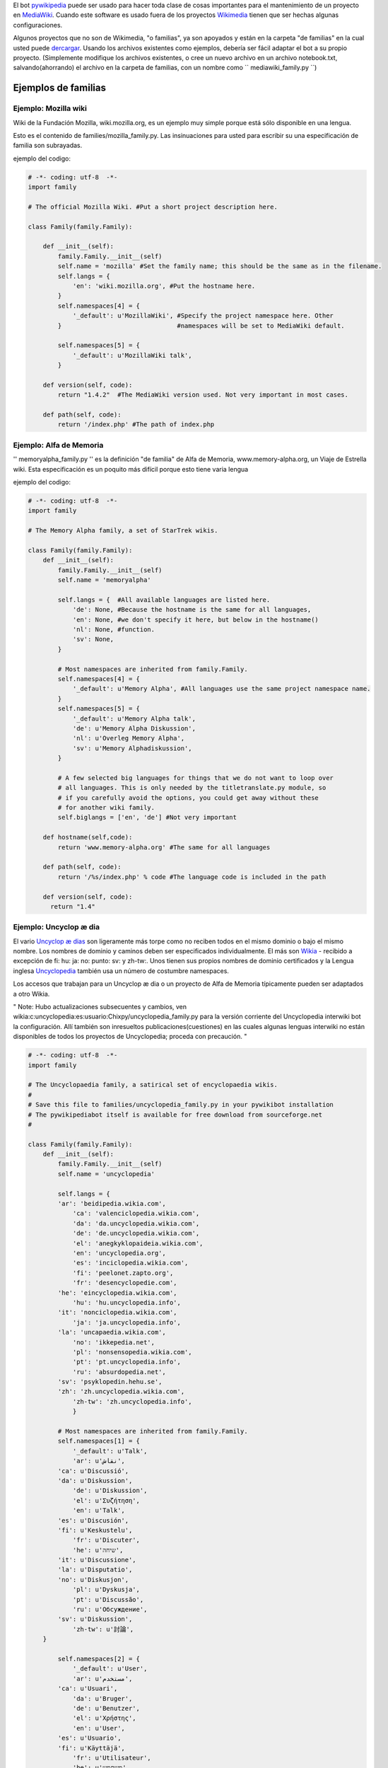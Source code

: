 .. raw:: mediawiki

   {{languages|Manual:Pywikibot/Use on third-party wikis}}

    '' Si usted necesita más ayuda en la fundación de su pywikipediabot
    usted puede venir para la ayuda sobre [irc: //
    irc.freenode.net/pywikipediabot \*pywikipediabot] freenode el
    servidor. "

El bot `pywikipedia <Manual:Pywikipediabot/es>`__ puede ser usado para
hacer toda clase de cosas importantes para el mantenimiento de un
proyecto en `MediaWiki <MediaWiki/es>`__. Cuando este software es usado
fuera de los proyectos `Wikimedia <Wikimedia>`__ tienen que ser hechas
algunas configuraciones.

Algunos proyectos que no son de Wikimedia, "o familias", ya son apoyados
y están en la carpeta "de familias" en la cual usted puede
`dercargar <Using_the_python_wikipediabot#Download>`__. Usando los
archivos existentes como ejemplos, debería ser fácil adaptar el bot a su
propio proyecto. (Simplemente modifique los archivos existentes, o cree
un nuevo archivo en un archivo notebook.txt, salvando(ahorrando) el
archivo en la carpeta de familias, con un nombre como
`` mediawiki_family.py ``)

Ejemplos de familias
--------------------

Ejemplo: Mozilla wiki
~~~~~~~~~~~~~~~~~~~~~

Wiki de la Fundación Mozilla, wiki.mozilla.org, es un ejemplo muy simple
porque está sólo disponible en una lengua.

Esto es el contenido de families/mozilla\_family.py. Las insinuaciones
para usted para escribir su una especificación de familia son
subrayadas.

ejemplo del codigo:

.. code:: python

    # -*- coding: utf-8  -*-
    import family

    # The official Mozilla Wiki. #Put a short project description here.

    class Family(family.Family):

        def __init__(self):
            family.Family.__init__(self)
            self.name = 'mozilla' #Set the family name; this should be the same as in the filename.
            self.langs = {
                'en': 'wiki.mozilla.org', #Put the hostname here.
            }
            self.namespaces[4] = {
                '_default': u'MozillaWiki', #Specify the project namespace here. Other
            }                               #namespaces will be set to MediaWiki default.

            self.namespaces[5] = {
                '_default': u'MozillaWiki talk',
            }

        def version(self, code):
            return "1.4.2"  #The MediaWiki version used. Not very important in most cases.

        def path(self, code):
            return '/index.php' #The path of index.php

Ejemplo: Alfa de Memoria
~~~~~~~~~~~~~~~~~~~~~~~~

'' memoryalpha\_family.py '' es la definición "de familia" de Alfa de
Memoria, www.memory-alpha.org, un Viaje de Estrella wiki. Esta
especificación es un poquito más difícil porque esto tiene varia lengua

ejemplo del codigo:

.. code:: python

    # -*- coding: utf-8  -*-
    import family

    # The Memory Alpha family, a set of StarTrek wikis.

    class Family(family.Family):
        def __init__(self):
            family.Family.__init__(self)
            self.name = 'memoryalpha'

            self.langs = {  #All available languages are listed here.
                'de': None, #Because the hostname is the same for all languages,
                'en': None, #we don't specify it here, but below in the hostname()
                'nl': None, #function.
                'sv': None,
            }

            # Most namespaces are inherited from family.Family.
            self.namespaces[4] = {
                '_default': u'Memory Alpha', #All languages use the same project namespace name.
            }
            self.namespaces[5] = {
                '_default': u'Memory Alpha talk',
                'de': u'Memory Alpha Diskussion',
                'nl': u'Overleg Memory Alpha',
                'sv': u'Memory Alphadiskussion',
            }

            # A few selected big languages for things that we do not want to loop over
            # all languages. This is only needed by the titletranslate.py module, so
            # if you carefully avoid the options, you could get away without these
            # for another wiki family.
            self.biglangs = ['en', 'de'] #Not very important

        def hostname(self,code):
            return 'www.memory-alpha.org' #The same for all languages

        def path(self, code):
            return '/%s/index.php' % code #The language code is included in the path

        def version(self, code):
          return "1.4"

Ejemplo: Uncyclop æ dia
~~~~~~~~~~~~~~~~~~~~~~~

El vario `Uncyclop æ dias <wikia:c:uncyclopedia:Babel:Main_Page>`__ son
ligeramente más torpe como no reciben todos en el mismo dominio o bajo
el mismo nombre. Los nombres de dominio y caminos deben ser
especificados individualmente. El más son `Wikia <Wikia:Main_Page>`__ -
recibido a excepción de fi: hu: ja: no: punto: sv: y zh-tw:. Unos tienen
sus propios nombres de dominio certificados y la Lengua inglesa
`Uncyclopedia <wikipedia:Uncyclopedia>`__ también usa un número de
costumbre namespaces.

Los accesos que trabajan para un Uncyclop æ dia o un proyecto de Alfa de
Memoria típicamente pueden ser adaptados a otro Wikia.

" Note: Hubo actualizaciones subsecuentes y cambios, ven
wikia:c:uncyclopedia:es:usuario:Chixpy/uncyclopedia_family.py para la
versión corriente del Uncyclopedia interwiki bot la configuración. Allí
también son inresueltos publicaciones(cuestiones) en las cuales algunas
lenguas interwiki no están disponibles de todos los proyectos de
Uncyclopedia; proceda con precaución. "

.. code:: python

    # -*- coding: utf-8  -*-
    import family
        
    # The Uncyclopaedia family, a satirical set of encyclopaedia wikis.
    #        
    # Save this file to families/uncyclopedia_family.py in your pywikibot installation       
    # The pywikipediabot itself is available for free download from sourceforge.net          
    #

    class Family(family.Family):
        def __init__(self):
            family.Family.__init__(self)
            self.name = 'uncyclopedia'
        
            self.langs = {
            'ar': 'beidipedia.wikia.com',
                'ca': 'valenciclopedia.wikia.com',
                'da': 'da.uncyclopedia.wikia.com',
                'de': 'de.uncyclopedia.wikia.com',
                'el': 'anegkyklopaideia.wikia.com',
                'en': 'uncyclopedia.org',
                'es': 'inciclopedia.wikia.com',
                'fi': 'peelonet.zapto.org',
                'fr': 'desencyclopedie.com',
            'he': 'eincyclopedia.wikia.com',
                'hu': 'hu.uncyclopedia.info',
            'it': 'nonciclopedia.wikia.com',
                'ja': 'ja.uncyclopedia.info',
            'la': 'uncapaedia.wikia.com',
                'no': 'ikkepedia.net',
                'pl': 'nonsensopedia.wikia.com',
                'pt': 'pt.uncyclopedia.info',
                'ru': 'absurdopedia.net',
            'sv': 'psyklopedin.hehu.se',
            'zh': 'zh.uncyclopedia.wikia.com',
                'zh-tw': 'zh.uncyclopedia.info',
                }
        
            # Most namespaces are inherited from family.Family.
            self.namespaces[1] = {
                '_default': u'Talk',
                'ar': u'نقاش',
            'ca': u'Discussió',
            'da': u'Diskussion',
                'de': u'Diskussion',
                'el': u'Συζήτηση',
                'en': u'Talk',
            'es': u'Discusión',
            'fi': u'Keskustelu',
                'fr': u'Discuter',
                'he': u'שיחה',
            'it': u'Discussione',
            'la': u'Disputatio',
            'no': u'Diskusjon',
                'pl': u'Dyskusja',
                'pt': u'Discussão',
                'ru': u'Обсуждение',
            'sv': u'Diskussion',
                'zh-tw': u'討論',
        }

            self.namespaces[2] = {
                '_default': u'User',
                'ar': u'مستخدم',
            'ca': u'Usuari',
                'da': u'Bruger',
                'de': u'Benutzer',
                'el': u'Χρήστης',
                'en': u'User',
            'es': u'Usuario',
            'fi': u'Käyttäjä',
                'fr': u'Utilisateur',
                'he': u'משתמש',
            'it': u'Utente',
            'la': u'Usor',
            'no': u'Bruker',
                'pl': u'Użytkownik',
                'pt': u'Usuário',
                'ru': u'Участник',
            'sv': u'Användare',
            'zh-tw': u'用戶',
            }

            self.namespaces[3] = {
                '_default': u'User talk',
                'ar': u'نقاش المستخدم',
            'ca': u'Usuari Discussió',
                'da': u'Bruger diskussion',
                'de': u'Benutzer Diskussion',
                'el': u'Συζήτηση χρήστη',
                'en': u'User talk',
            'es': u'Usuario Discusión',
            'fi': u'Keskustelu käyttäjästä',
                'fr': u'Discussion Utilisateur',
                'he': u'שיחת משתמש',
            'it': u'Discussioni utente',
            'la': u'Disputatio Usoris',
            'no': u'Brukerdiskusjon',
                'pl': u'Dyskusja użytkownika',
                'pt': u'Usuário Discussão',
                'ru': u'Обсуждение участника',
            'sv': u'Användardiskussion',
            'zh-tw': u'用戶討論',
            }

            self.namespaces[4] = {
                '_default': u'Uncyclopedia',
            'ar': u'ويكيبيديا',
            'ca': u'Valenciclopèdia',
                'da': u'Spademanns Leksikon',
                'de': u'Uncyclopedia',
            'el': u'Ανεγκυκλοπαίδεια',
                'en': u'Uncyclopedia',
                'es': u'Inciclopedia',
            'fi': u'Hikipedia',
                'fr': u'Désencyclopédie',
                'he': u'איןציקלופדיה',
            'it': u'Nonciclopedia',
            'la': u'Uncapaedia',
            'no': u'Wikipedia',
                'pl': u'Nonsensopedia',
                'pt': u'Desciclopédia',
            'ru': u'Абсурдопедия',
            'sv': u'Psykelopedia',
            'zh': u'伪基百科',
            'zh-tw': u'偽基百科',
            }
            self.namespaces[5] = {
                '_default': u'Uncyclopedia talk',
            'ar': u'نقاش ويكيبيديا',
            'ca': u'Valenciclopèdia Discussió',
                'da': u'Spademanns Leksikon diskussion',
                'de': u'Uncyclopedia Diskussion',
            'el': u'Ανεγκυκλοπαίδεια συζήτηση',
                'en': u'Uncyclopedia talk',
                'es': u'Inciclopedia Discusión',
            'fi': u'Keskustelu Hikipediasta',
                'fr': u'Discussion Désencyclopédie',
                'he': u'שיחת איןציקלופדיה',
            'it': u'Discussioni Nonciclopedia',
            'la': u'Disputatio Uncapaediae',
            'no': u'Wikipedia-diskusjon',
                'pl': u'Dyskusja Nonsensopedia',
                'pt': u'Desciclopédia Discussão',
            'ru': u'Обсуждение Абсурдопедии',
            'sv': u'Psykelopediadiskussion',
            'zh': u'伪基百科 talk',
            'zh-tw': u'偽基百科討論',
            }

        self.namespaces[6] = {
            '_default': u'Image',
                'ar': u'صورة',
            'ca': u'Imatge',
            'da': u'Billede',
            'de': u'Bild',
            'el': u'Εικόνα',
            'es': u'Imagen',
            'fi': u'Kuva',
            'he': u'תמונה',
            'it': u'Immagine',
            'la': u'Imago',
            'no': u'Bilde',
            'pl': u'Grafika',
            'pt': u'Imagem',
            'ru': u'Изображение',
            'sv': u'Bild',
            'zh-tw': u'圖像',
        }

        self.namespaces[7] = {
            '_default': u'Image talk',
                'ar': u'نقاش الصورة',
            'ca': u'Imatge Discussió',
            'da': u'Billede diskussion',
            'de': u'Bild Diskussion',
            'el': u'Συζήτηση εικόνας',
            'es': u'Imagen Discusión',
            'fi': u'Keskustelu kuvasta',
            'fr': u'Discussion Image',
            'he': u'שיחת תמונה',
            'it': u'Discussioni immagine',
            'la': u'Disputatio Imaginis',
            'no': u'Bildediskusjon',
            'pl': u'Dyskusja grafiki',
            'pt': u'Imagem Discussão',
            'ru': u'Обсуждение изображения',
            'sv': u'Bilddiskussion',
            'zh-tw': u'圖像討論',
        }

            self.namespaces[8] = {
                '_default': u'MediaWiki',
                'ar': u'ميدياويكي',
                'he': u'מדיה ויקי',
            'zh-tw': u'媒體維基',
        }

            self.namespaces[9] = {
                '_default': u'MediaWiki talk',
                'ar': u'نقاش ميدياويكي',
            'ca': u'MediaWiki Discussió',
                'da': u'MediaWiki diskussion',
            'de': u'MediaWiki Diskussion',
            'es': u'MediaWiki Discusión',
            'fr': u'Discussion MediaWiki',
                'he': u'שיחת מדיה ויקי',
            'it': u'Discussioni MediaWiki',
            'la': u'Disputatio MediaWiki',
            'no': u'MediaWiki-diskusjon',
            'pl': u'Dyskusja MediaWiki',
                'pt': u'MediaWiki Discussão',
                'ru': u'Обсуждение MediaWiki',
            'sv': u'MediaWiki diskussion',
            'zh-tw': u'媒體維基討論',
        }

            #
            # Custom namespace list for en: (and fi:)
            #
            self.namespaces[100] = {
            '_default':u'Wilde',
            'en':u'Wilde',
            'fi':u'Hikiquote',
            'pl':u'Cytaty',
        }
            self.namespaces[101] = {
            '_default':u'Wilde talk',
            'en':u'Wilde talk',
            'fi':u'Hiktionary',
            'pl':u'Dyskucja cytatów',
        }
            self.namespaces[102] = {
            '_default':u'UnNews',
            'en':u'UnNews',
            'fi':u'Hikikirjasto',
            'pl':u'NonNews',
        }
            self.namespaces[103] = {'_default':u'UnNews talk'}
            self.namespaces[104] = {'_default':u'Undictionary'}
            self.namespaces[105] = {'_default':u'Undictionary talk'}
            self.namespaces[106] = {'_default':u'Game'}
            self.namespaces[107] = {'_default':u'Game talk'}
            self.namespaces[108] = {'_default':u'Babel'}
            self.namespaces[109] = {'_default':u'Babel talk'}
            self.namespaces[110] = {'_default':u'Forum'}
            self.namespaces[111] = {'_default':u'Forum talk'}

            # A few selected big languages for things that we do not want to loop over
            # all languages. This is only needed by the titletranslate.py module, so
            # if you carefully avoid the options, you could get away without these
            # for another wiki family.
            self.languages_by_size = ['en', 'pl', 'de', 'es', 'ru', 'fr']

        def hostname(self,code):
            return self.langs[code]

        def path(self, code):
            if code=='fi':
               return '/hikipedia/index.php'
            if code=='hu':
               return '/w/index.php'
            if code=='ja':
               return '/w/index.php'
            if code=='no':
               return '/index.php'
            if code=='pt':
               return '/w/index.php'
            if code=='sv':
               return '/w/index.php'
            if code=='zh-tw':
               return '/w/index.php'
            return '/wiki/index.php'

        def version(self, code):
            return "1.7"

Notas
-----

Idioma
~~~~~~

Para un sitio de lengua sola, la lengua especificado no importa mientras
es constante entre el usuario-config.py y families/foo\_family.py

La conexión falló. ¿Contraseña incorrecta?
~~~~~~~~~~~~~~~~~~~~~~~~~~~~~~~~~~~~~~~~~~

Pywikipedia no devuelve más que el éxito, el fracaso, o recibe el error
de conexión. De ser posible, el intento que tiene acceso a los troncos
de servidor de web (apache usa access\_log por omisión) y mirar a las
cuerdas de URL. Asegúrese que su "path" es definido de manera apropiada
para su wiki en su archivo de familias:

.. code:: python

    def path (self, code):
           return '/wiki/index.php'

-  Mirar el `mozilla configuración <Example:Mozilla wiki>`__ para
   pistas.

La configuración desigual interwiki
~~~~~~~~~~~~~~~~~~~~~~~~~~~~~~~~~~~

En algunos proyectos (como Uncyclopedia), cada lengua funciona como wiki
independiente. Esto puede significar(pensar) que mesas interwiki se
diferencian de un wiki individual al otro dentro del mismo proyecto.
Interwiki.py es construido suponiendo que, si eslabones de interlenguaje
de salida estén disponibles en absoluto de una lengua, la lista de
lenguas de destinación de eslabón disponibles y la destinación URL para
cada uno hará juego perfectamente a través de todo el wikis en el
proyecto.

Esto conduce a algunas trampas potenciales:

-  Si una lengua omite la lengua de salida interwiki el apoyo
   completamente, hay que evitar dar una cuenta a pywikipediabot sobre
   esto wiki (en el usuario-config.py) para asegurar que hojas de
   interwiki.py que una lengua wiki intacto.

-  Si una lengua usa una mesa válida pero incompleta interwiki,
   controlando interwiki.py sobre aquella lengua wiki creará eslabones
   rotos. A diferencia del caso donde una lengua falla por todo el
   proyecto, no hay ningún workaround limpio y fácil.

-  Si una lengua en un proyecto ha sida bifurcado (no solamente(justo)
   reflejado), el interwiki para cada par de lengua individual indicará
   sólo uno de múltiples tenedores. Verifice el wiki su bot mira es el
   mismo que está siendo unido del wiki usted es editing - de otra
   manera el bot suprimirá algunos eslabones válidos como " la página no
   existe ".

Véase también
-------------

-  `Using the python
   wikibot <Special:MyLanguage/Manual:Pywikibot/Basic use>`__

.. raw:: mediawiki

   {{Languages|Manual:Pywikibot/Use on third-party wikis}}

Category:Pywikibot/es
